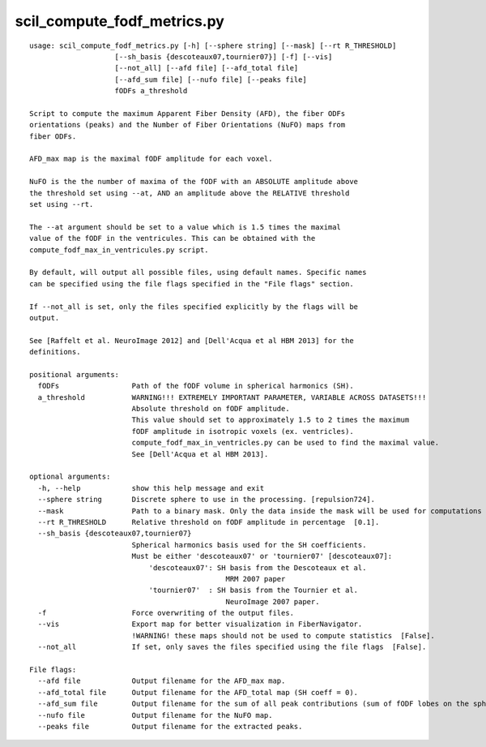 scil_compute_fodf_metrics.py
==============

::

	usage: scil_compute_fodf_metrics.py [-h] [--sphere string] [--mask] [--rt R_THRESHOLD]
	                    [--sh_basis {descoteaux07,tournier07}] [-f] [--vis]
	                    [--not_all] [--afd file] [--afd_total file]
	                    [--afd_sum file] [--nufo file] [--peaks file]
	                    fODFs a_threshold
	
	Script to compute the maximum Apparent Fiber Density (AFD), the fiber ODFs
	orientations (peaks) and the Number of Fiber Orientations (NuFO) maps from
	fiber ODFs.
	
	AFD_max map is the maximal fODF amplitude for each voxel.
	
	NuFO is the the number of maxima of the fODF with an ABSOLUTE amplitude above
	the threshold set using --at, AND an amplitude above the RELATIVE threshold
	set using --rt.
	
	The --at argument should be set to a value which is 1.5 times the maximal
	value of the fODF in the ventricules. This can be obtained with the
	compute_fodf_max_in_ventricules.py script.
	
	By default, will output all possible files, using default names. Specific names
	can be specified using the file flags specified in the "File flags" section.
	
	If --not_all is set, only the files specified explicitly by the flags will be
	output.
	
	See [Raffelt et al. NeuroImage 2012] and [Dell'Acqua et al HBM 2013] for the
	definitions.
	
	positional arguments:
	  fODFs                 Path of the fODF volume in spherical harmonics (SH).
	  a_threshold           WARNING!!! EXTREMELY IMPORTANT PARAMETER, VARIABLE ACROSS DATASETS!!!
	                        Absolute threshold on fODF amplitude.
	                        This value should set to approximately 1.5 to 2 times the maximum
	                        fODF amplitude in isotropic voxels (ex. ventricles).
	                        compute_fodf_max_in_ventricles.py can be used to find the maximal value.
	                        See [Dell'Acqua et al HBM 2013].
	
	optional arguments:
	  -h, --help            show this help message and exit
	  --sphere string       Discrete sphere to use in the processing. [repulsion724].
	  --mask                Path to a binary mask. Only the data inside the mask will be used for computations and reconstruction [None].
	  --rt R_THRESHOLD      Relative threshold on fODF amplitude in percentage  [0.1].
	  --sh_basis {descoteaux07,tournier07}
	                        Spherical harmonics basis used for the SH coefficients.
	                        Must be either 'descoteaux07' or 'tournier07' [descoteaux07]:
	                            'descoteaux07': SH basis from the Descoteaux et al.
	                                              MRM 2007 paper
	                            'tournier07'  : SH basis from the Tournier et al.
	                                              NeuroImage 2007 paper.
	  -f                    Force overwriting of the output files.
	  --vis                 Export map for better visualization in FiberNavigator.
	                        !WARNING! these maps should not be used to compute statistics  [False].
	  --not_all             If set, only saves the files specified using the file flags  [False].
	
	File flags:
	  --afd file            Output filename for the AFD_max map.
	  --afd_total file      Output filename for the AFD_total map (SH coeff = 0).
	  --afd_sum file        Output filename for the sum of all peak contributions (sum of fODF lobes on the sphere).
	  --nufo file           Output filename for the NuFO map.
	  --peaks file          Output filename for the extracted peaks.

